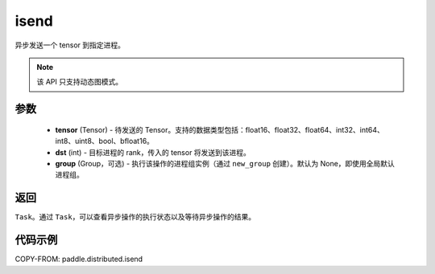 .. _cn_api_distributed_isend:

isend
-------------------------------


.. py:function:: paddle.distributed.isend(tensor, dst, group=None)

异步发送一个 tensor 到指定进程。

.. note::
  该 API 只支持动态图模式。

参数
:::::::::
    - **tensor** (Tensor) - 待发送的 Tensor。支持的数据类型包括：float16、float32、float64、int32、int64、int8、uint8、bool、bfloat16。
    - **dst** (int) - 目标进程的 rank，传入的 tensor 将发送到该进程。
    - **group** (Group，可选) - 执行该操作的进程组实例（通过 ``new_group`` 创建）。默认为 None，即使用全局默认进程组。


返回
:::::::::
``Task``。通过 ``Task``，可以查看异步操作的执行状态以及等待异步操作的结果。

代码示例
:::::::::
COPY-FROM: paddle.distributed.isend
